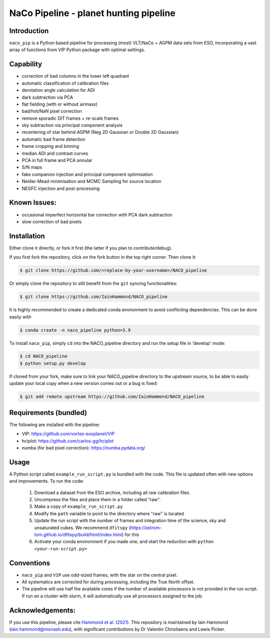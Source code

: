 NaCo Pipeline - planet hunting pipeline
=======================================================

Introduction
------------

``naco_pip`` is a Python based pipeline for processing (most) VLT/NaCo + AGPM data sets from ESO, incorporating a vast array of functions from VIP Python package with optimal settings.

Capability
------------
- correction of bad columns in the lower left quadrant
- automatic classification of calibration files
- derotation angle calculation for ADI
- dark subtraction via PCA
- flat fielding (with or without airmass)
- bad/hot/NaN pixel correction
- remove sporadic DIT frames + re-scale frames
- sky subtraction via principal component analysis
- recentering of star behind AGPM (Neg 2D Gaussian or Double 2D Gaussian)
- automatic bad frame detection 
- frame cropping and binning
- median ADI and contrast curves
- PCA in full frame and PCA annular
- S/N maps
- fake companion injection and principal component optimisation
- Nelder-Mead minimisation and MCMC Sampling for source location
- NEGFC injection and post-processing

Known Issues:
------------
- occasional imperfect horizontal bar correction with PCA dark subtraction
- slow correction of bad pixels

Installation
------------
Either clone it directly, or fork it first (the latter if you plan to contribute/debug).

If you first fork the repository, click on the fork button in the top right corner.
Then clone it:

.. code-block:: bash

  $ git clone https://github.com/<replace-by-your-username>/NACO_pipeline

Or simply clone the repository to still benefit from the ``git`` syncing
functionalities:

.. code-block:: bash

  $ git clone https://github.com/IainHammond/NACO_pipeline

It is highly recommended to create a dedicated
conda environment to avoid conflicting dependencies. This can be done easily with

.. code-block:: bash

  $ conda create -n naco_pipeline python=3.9

To install ``naco_pip``, simply ``cd`` into the NACO_pipeline directory and run the setup file
in 'develop' mode:

.. code-block:: bash

  $ cd NACO_pipeline
  $ python setup.py develop

If cloned from your fork, make sure to link your NACO_pipeline directory to the upstream
source, to be able to easily update your local copy when a new version comes
out or a bug is fixed:

.. code-block:: bash

  $ git add remote upstream https://github.com/IainHammond/NACO_pipeline


Requirements (bundled)
------------
The following are installed with the pipeline:

- VIP: https://github.com/vortex-exoplanet/VIP
- hciplot: https://github.com/carlos-gg/hciplot
- numba (for bad pixel correction): https://numba.pydata.org/

Usage
------------
A Python script called ``example_run_script.py`` is bundled with the code. This file is updated often with new options and improvements. To run the code:

    1. Download a dataset from the ESO archive, including all raw calibration files.
    2. Uncompress the files and place them in a folder called "raw".
    3. Make a copy of ``example_run_script.py``
    4. Modify the ``path`` variable to point to the directory where "raw" is located
    5. Update the run script with the number of frames and integration time of the science, sky and unsaturated cubes. We recommend ``dfitspy`` (https://astrom-tom.github.io/dfitspy/build/html/index.html) for this
    6. Activate your conda environment if you made one, and start the reduction with ``python <your-run-script.py>``

Conventions
------------
- ``naco_pip`` and ``VIP`` use odd-sized frames, with the star on the central pixel.
- All systematics are corrected for during processing, including the True North offset.
- The pipeline will use half the available cores if the number of available processors is not provided in the run script. If run on a cluster with slurm, it will automatically use all processors assigned to the job.

Acknowledgements:
------------
If you use this pipeline, please cite `Hammond et al. (2021) <https://ui.adsabs.harvard.edu/abs/2022MNRAS.515.6109H>`_. This repository is maintained by Iain Hammond (iain.hammond@monash.edu), with significant contributions by Dr Valentin Christiaens and Lewis Picker.
